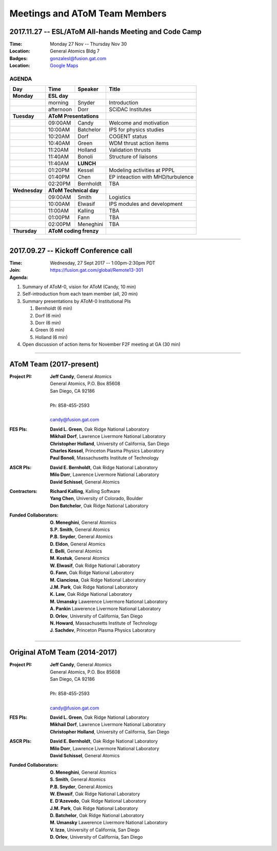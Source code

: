 Meetings and AToM Team Members
==============================

.. figure:: images/atom_cupcakes.jpg

2017.11.27 -- ESL/AToM All-hands Meeting and Code Camp 
~~~~~~~~~~~~~~~~~~~~~~~~~~~~~~~~~~~~~~~~~~~~~~~~~~~~~~

:Time:     Monday 27 Nov -- Thursday Nov 30 
:Location: General Atomics Bldg 7
:Badges:   gonzalesl@fusion.gat.com
:Location: `Google Maps <https://www.google.com/maps/dir//32.8935643,-117.2346108/@32.893284,-117.2345311,18.5z>`_

------
AGENDA
------

+-----------------+-----------+-------------+---------------------------------------+
| Day             | Time      |     Speaker | Title                                 |
+=================+===========+=============+=======================================+
| **Monday**      |      **ESL day**        |                                       |
+-----------------+-----------+-------------+---------------------------------------+
|                 | morning   | Snyder      | Introduction                          |
+-----------------+-----------+-------------+---------------------------------------+
|                 | afternoon | Dorr        | SCiDAC Institutes                     |
+-----------------+-----------+-------------+---------------------------------------+
| **Tuesday**     | **AToM Presentations**  |                                       |
+-----------------+-----------+-------------+---------------------------------------+
|                 | 09:00AM   | Candy       | Welcome and motivation                |
+-----------------+-----------+-------------+---------------------------------------+
|                 | 10:00AM   | Batchelor   | IPS for physics studies               |
+-----------------+-----------+-------------+---------------------------------------+
|                 | 10:20AM   | Dorf        | COGENT status                         |
+-----------------+-----------+-------------+---------------------------------------+
|                 | 10:40AM   | Green       | WDM thrust action items               |
+-----------------+-----------+-------------+---------------------------------------+
|                 | 11:20AM   | Holland     | Validation thrusts                    |
+-----------------+-----------+-------------+---------------------------------------+
|                 | 11:40AM   | Bonoli      | Structure of liaisons                 |
+-----------------+-----------+-------------+---------------------------------------+
|                 | 11:40AM   | **LUNCH**                                           |
+-----------------+-----------+-------------+---------------------------------------+
|                 | 01:20PM   | Kessel      | Modeling activities at PPPL           |
+-----------------+-----------+-------------+---------------------------------------+
|                 | 01:40PM   | Chen        | EP inteaction with MHD/turbulence     |
+-----------------+-----------+-------------+---------------------------------------+
|                 | 02:20PM   | Bernholdt   | TBA                                   |
+-----------------+-----------+-------------+---------------------------------------+
| **Wednesday**   | **AToM Technical day**  |                                       |
+-----------------+-----------+-------------+---------------------------------------+
|                 | 09:00AM   | Smith       | Logistics                             |
+-----------------+-----------+-------------+---------------------------------------+
|                 | 10:00AM   | Elwasif     | IPS modules and development           |
+-----------------+-----------+-------------+---------------------------------------+
|                 | 11:00AM   | Kalling     | TBA                                   |
+-----------------+-----------+-------------+---------------------------------------+
|                 | 01:00PM   | Fann        | TBA                                   |
+-----------------+-----------+-------------+---------------------------------------+
|                 | 02:00PM   | Meneghini   | TBA                                   |
+-----------------+-----------+-------------+---------------------------------------+
| **Thursday**    | **AToM coding frenzy**  |                                       |
+-----------------+-----------+-------------+---------------------------------------+

----

2017.09.27 -- Kickoff Conference call 
~~~~~~~~~~~~~~~~~~~~~~~~~~~~~~~~~~~~~

:Time: Wednesday, 27 Sept 2017 -- 1:00pm-2:30pm PDT 
:Join: https://fusion.gat.com/global/Remote13-301

:Agenda:
#. Summary of AToM-0, vision for AToM (Candy, 10 min)
#. Self-introduction from each team member (all, 20 min)
#. Summary presentations by AToM-0 Institutional PIs 

   #. Bernholdt (6 min)
   #. Dorf (6 min)
   #. Dorr (6 min)
   #. Green (6 min)
   #. Holland (6 min)
   
#. Open discussion of action items for November F2F meeting at GA (30 min)

----

AToM Team (2017-present)
~~~~~~~~~~~~~~~~~~~~~~~~~~~~~~
.. _contact:

:Project PI:
 | **Jeff Candy**, General Atomics 
 | General Atomics, P.O. Box 85608
 | San Diego, CA 92186 
 |
 | Ph: 858-455-2593
 |
 | candy@fusion.gat.com

:FES PIs:
  | **David L. Green**, Oak Ridge National Laboratory
  | **Mikhail Dorf**, Lawrence Livermore National Laboratory
  | **Christopher Holland**, University of California, San Diego
  | **Charles Kessel**, Princeton Plasma Physics Laboratory
  | **Paul Bonoli**, Massachusetts Institute of Technology

:ASCR PIs:
 | **David E. Bernholdt**, Oak Ridge National Laboratory
 | **Milo Dorr**, Lawrence Livermore National Laboratory
 | **David Schissel**, General Atomics

:Contractors:
 | **Richard Kalling**, Kalling Software
 | **Yang Chen**, University of Colorado, Boulder
 | **Don Batchelor**, Oak Ridge National Laboratory

:Funded Collaborators:
 | **O. Meneghini**, General Atomics
 | **S.P. Smith**, General Atomics
 | **P.B. Snyder**, General Atomics
 | **D. Eldon**, General Atomics
 | **E. Belli**, General Atomics
 | **M. Kostuk**, General Atomics
 | **W. Elwasif**, Oak Ridge National Laboratory
 | **G. Fann**, Oak Ridge National Laboratory
 | **M. Cianciosa**, Oak Ridge National Laboratory
 | **J.M. Park**, Oak Ridge National Laboratory
 | **K. Law**, Oak Ridge National Laboratory
 | **M. Umansky** Lawerence Livermore National Laboratory
 | **A. Pankin** Lawerence Livermore National Laboratory
 | **D. Orlov**, University of California, San Diego
 | **N. Howard**, Massachusetts Institute of Technology
 | **J. Sachdev**, Princeton Plasma Physics Laboratory

----
 
Original AToM Team (2014-2017)
~~~~~~~~~~~~~~~~~~~~~~~~~~~~~~
.. _contact:

:Project PI:
 | **Jeff Candy**, General Atomics 
 | General Atomics, P.O. Box 85608
 | San Diego, CA 92186 
 |
 | Ph: 858-455-2593
 |
 | candy@fusion.gat.com

:FES PIs:
  | **David L. Green**, Oak Ridge National Laboratory
  | **Mikhail Dorf**, Lawrence Livermore National Laboratory
  | **Christopher Holland**, University of California, San Diego

:ASCR PIs:
 | **David E. Bernholdt**, Oak Ridge National Laboratory
 | **Milo Dorr**, Lawrence Livermore National Laboratory
 | **David Schissel**, General Atomics

:Funded Collaborators:
 | **O. Meneghini**, General Atomics
 | **S. Smith**, General Atomics
 | **P.B. Snyder**, General Atomics
 | **W. Elwasif**, Oak Ridge National Laboratory
 | **E. D'Azevedo**, Oak Ridge National Laboratory
 | **J.M. Park**, Oak Ridge National Laboratory
 | **D. Batchelor**, Oak Ridge National Laboratory
 | **M. Umansky** Lawerence Livermore National Laboratory
 | **V. Izzo**, University of California, San Diego
 | **D. Orlov**, University of California, San Diego

 
